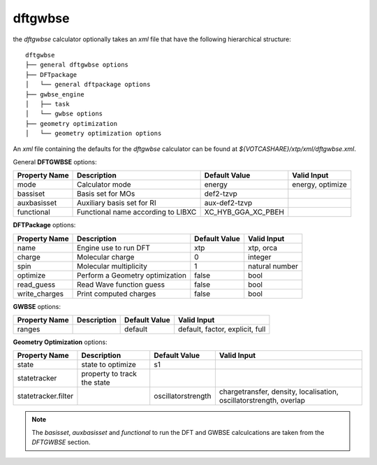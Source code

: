 dftgwbse
********

the `dftgwbse` calculator optionally takes an *xml* file that have the following hierarchical
structure:

::

   dftgwbse
   ├── general dftgwbse options
   ├── DFTpackage
   │   └── general dftpackage options
   ├── gwbse_engine
   │   ├── task
   │   └── gwbse options
   ├── geometry optimization
   │   └── geometry optimization options


An *xml* file containing the defaults for the `dftgwbse` calculator can be found at `${VOTCASHARE}/xtp/xml/dftgwbse.xml`.


General **DFTGWBSE** options:

+---------------------+------------------------------------+-------------------+--------------------+
|  Property Name      |  Description              	   | Default Value     |   Valid Input      |
+=====================+====================================+===================+====================+
|    mode             | Calculator mode           	   | energy            | energy, optimize   |
+---------------------+------------------------------------+-------------------+--------------------+
|    bassiset         | Basis set for MOs         	   | def2-tzvp         |                    |
+---------------------+------------------------------------+-------------------+--------------------+
|    auxbasisset      | Auxiliary basis set for RI	   | aux-def2-tzvp     |                    |
+---------------------+------------------------------------+-------------------+--------------------+
|    functional       | Functional name according to LIBXC | XC_HYB_GGA_XC_PBEH|                    |
+---------------------+------------------------------------+-------------------+--------------------+

**DFTPackage** options:

+---------------------+------------------------------------+-------------------+--------------------+
|  Property Name      |  Description              	   | Default Value     |   Valid Input      |
+=====================+====================================+===================+====================+
|     name            | Engine use to run DFT              | xtp               | xtp, orca          |
+---------------------+------------------------------------+-------------------+--------------------+
|     charge          | Molecular charge                   | 0                 | integer            |
+---------------------+------------------------------------+-------------------+--------------------+
|     spin            | Molecular multiplicity             | 1                 | natural number     |
+---------------------+------------------------------------+-------------------+--------------------+
|    optimize         | Perform a Geometry optimization    |  false            | bool               |
+---------------------+------------------------------------+-------------------+--------------------+
|    read_guess       | Read Wave function guess           | false             | bool               |
+---------------------+------------------------------------+-------------------+--------------------+
| write_charges       | Print computed charges             | false             | bool               |
+---------------------+------------------------------------+-------------------+--------------------+

**GWBSE** options:

+---------------------+------------------------------------+-------------------+--------------------+
|  Property Name      |  Description              	   | Default Value     |   Valid Input      |
+=====================+====================================+===================+====================+
| ranges              |                                    |  default          |  default, factor,  |
|                     |                                    |                   |  explicit, full    |
+---------------------+------------------------------------+-------------------+--------------------+

**Geometry Optimization** options:

+---------------------+------------------------------------+-------------------+--------------------+
|  Property Name      |  Description              	   | Default Value     |   Valid Input      |
+=====================+====================================+===================+====================+
| state               | state to optimize                  | s1                |                    |
+---------------------+------------------------------------+-------------------+--------------------+
| statetracker        | property to track the state        |                   |                    |
+---------------------+------------------------------------+-------------------+--------------------+
| statetracker.filter |                                    |oscillatorstrength | chargetransfer,    |
|                     |                                    |                   | density,           |
|                     |                                    |                   | localisation,      |
|                     |                                    |                   | oscillatorstrength,|
|                     |                                    |                   | overlap            |
+---------------------+------------------------------------+-------------------+--------------------+


.. Note::
   The `basisset`, `auxbasisset` and `functional` to run the DFT and GWBSE calculcations are taken from the *DFTGWBSE* section.

